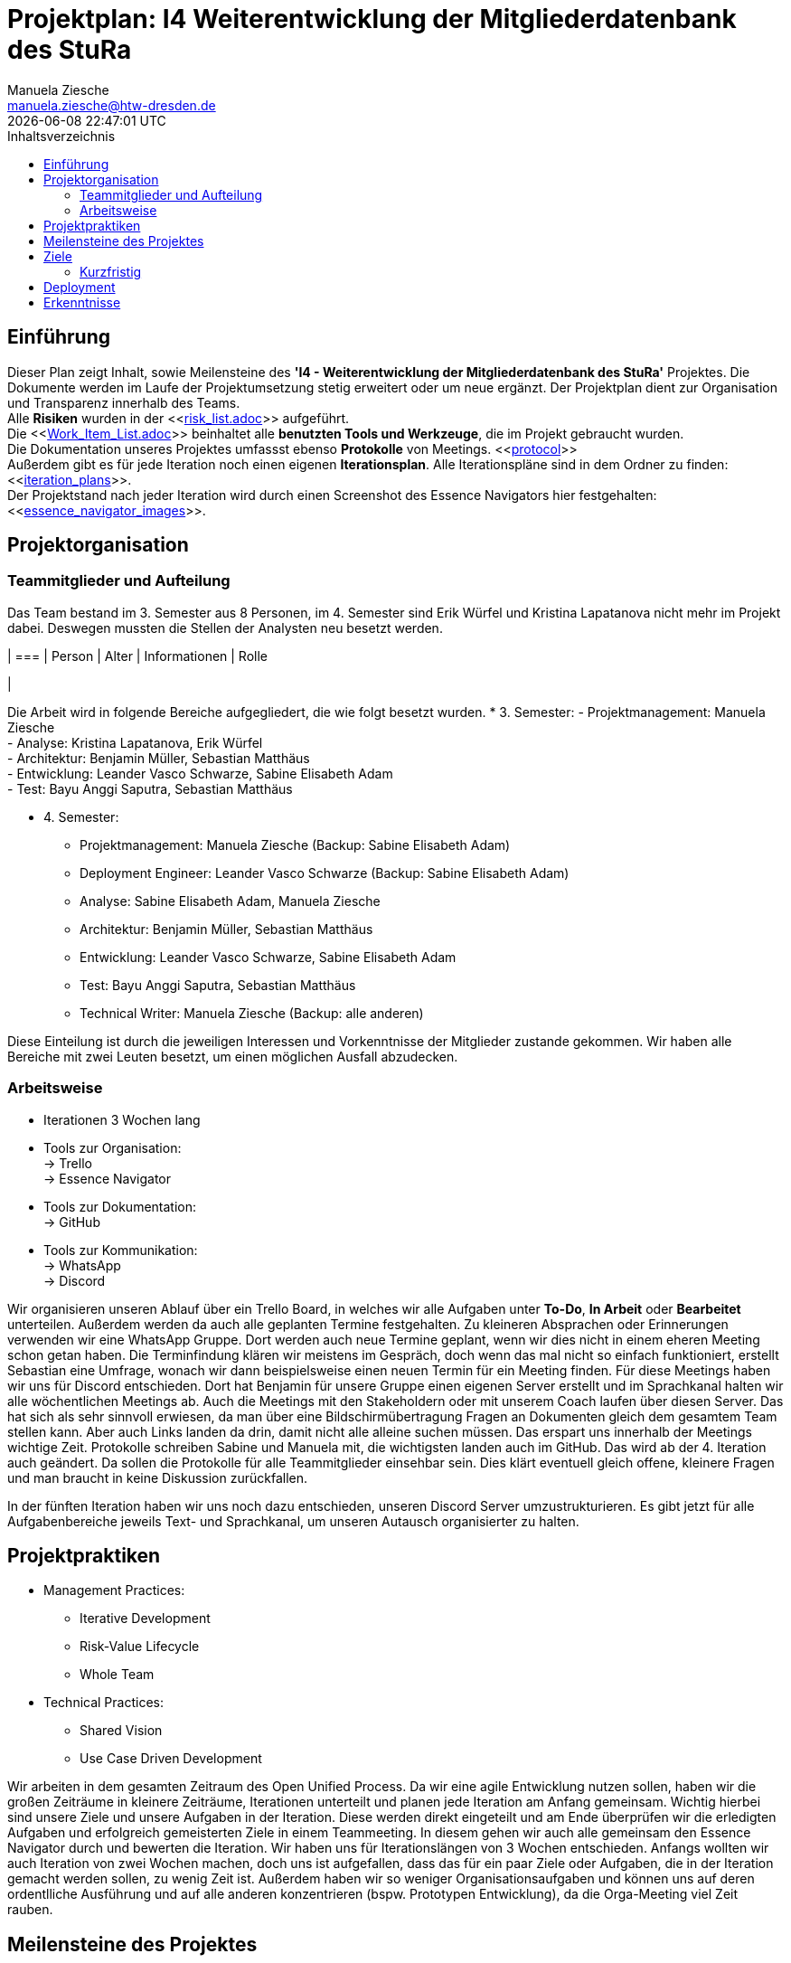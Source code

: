 = Projektplan: I4 Weiterentwicklung der Mitgliederdatenbank des StuRa
Manuela Ziesche <manuela.ziesche@htw-dresden.de>
{localdatetime}
:toc: 
:toc-title: Inhaltsverzeichnis
:source-highlighter: highlightjs

== Einführung 
Dieser Plan zeigt Inhalt, sowie Meilensteine des *'I4 - Weiterentwicklung der Mitgliederdatenbank des StuRa'* Projektes. Die Dokumente werden im Laufe der Projektumsetzung stetig erweitert oder um neue ergänzt. Der Projektplan dient zur Organisation und Transparenz innerhalb des Teams.
 +
Alle *Risiken* wurden in der <<link:risk_list.adoc[]>>  aufgeführt. +
Die <<link:Work_Item_List.adoc[]>> beinhaltet alle *benutzten Tools und Werkzeuge*, die im Projekt gebraucht wurden.  + 
Die Dokumentation unseres Projektes umfassst ebenso *Protokolle* von Meetings. <<link:protocol[]>> +
Außerdem gibt es für jede Iteration noch einen eigenen *Iterationsplan*. Alle Iterationspläne sind in dem Ordner zu finden: <<link:iteration_plans[]>>. +
Der Projektstand nach jeder Iteration wird durch einen Screenshot des Essence Navigators hier festgehalten: 
<<link:essence_navigator_images[]>>. + 


== Projektorganisation
=== Teammitglieder und Aufteilung
Das Team bestand im 3. Semester aus 8 Personen, im 4. Semester sind Erik Würfel und Kristina Lapatanova nicht mehr im Projekt dabei. 
Deswegen mussten die Stellen der Analysten neu besetzt werden.

| ===
| Person | Alter | Informationen | Rolle

| 

Die Arbeit wird in folgende Bereiche aufgegliedert, die wie folgt besetzt wurden.
* 3. Semester:
- Projektmanagement: Manuela Ziesche + 
- Analyse: Kristina Lapatanova, Erik Würfel + 
- Architektur: Benjamin Müller, Sebastian Matthäus + 
- Entwicklung: Leander Vasco Schwarze, Sabine Elisabeth Adam +
- Test: Bayu Anggi Saputra, Sebastian Matthäus + 

* 4. Semester:
- Projektmanagement: Manuela Ziesche (Backup: Sabine Elisabeth Adam) + 
- Deployment Engineer: Leander Vasco Schwarze (Backup: Sabine Elisabeth Adam)
- Analyse: Sabine Elisabeth Adam, Manuela Ziesche
- Architektur: Benjamin Müller, Sebastian Matthäus + 
- Entwicklung: Leander Vasco Schwarze, Sabine Elisabeth Adam +
- Test: Bayu Anggi Saputra, Sebastian Matthäus + 
- Technical Writer: Manuela Ziesche (Backup: alle anderen)

Diese Einteilung ist durch die jeweiligen Interessen und Vorkenntnisse der Mitglieder zustande gekommen. Wir haben alle Bereiche mit zwei Leuten besetzt, um einen möglichen Ausfall abzudecken. 

=== Arbeitsweise
- Iterationen 3 Wochen lang
- Tools zur Organisation: +
    -> Trello +
    -> Essence Navigator
- Tools zur Dokumentation: +
    -> GitHub +
- Tools zur Kommunikation: +
    -> WhatsApp + 
    -> Discord + 

Wir organisieren unseren Ablauf über ein Trello Board, in welches wir alle Aufgaben unter *To-Do*, *In Arbeit* oder *Bearbeitet* unterteilen. Außerdem werden da auch alle geplanten Termine festgehalten. 
Zu kleineren Absprachen oder Erinnerungen verwenden wir eine WhatsApp Gruppe. Dort werden auch neue Termine geplant, wenn wir dies nicht in einem eheren Meeting schon getan haben.
Die  Terminfindung klären wir meistens im Gespräch, doch wenn das mal nicht so einfach funktioniert, erstellt Sebastian eine Umfrage, wonach wir dann beispielsweise einen neuen Termin für ein Meeting finden.
Für diese Meetings haben wir uns für Discord entschieden. Dort hat Benjamin für unsere Gruppe einen eigenen Server erstellt und im Sprachkanal halten wir alle wöchentlichen Meetings ab. Auch die Meetings mit den Stakeholdern oder mit unserem Coach laufen über diesen Server. Das hat sich als sehr sinnvoll erwiesen, da man über eine Bildschirmübertragung Fragen an Dokumenten gleich dem gesamtem Team stellen kann. Aber auch Links landen da drin, damit nicht alle alleine suchen müssen. Das erspart uns innerhalb der Meetings wichtige Zeit.
Protokolle schreiben Sabine und Manuela mit, die wichtigsten landen auch im GitHub. Das wird ab der 4. Iteration auch geändert. Da sollen die Protokolle für alle Teammitglieder einsehbar sein. Dies klärt eventuell gleich offene, kleinere Fragen und man braucht in keine Diskussion zurückfallen.

In der fünften Iteration haben wir uns noch dazu entschieden, unseren Discord Server umzustrukturieren. Es gibt jetzt für alle Aufgabenbereiche jeweils Text- und Sprachkanal, um unseren Autausch organisierter zu halten. 

== Projektpraktiken

* Management Practices:
- Iterative Development 
- Risk-Value Lifecycle
- Whole Team

* Technical Practices:
- Shared Vision
- Use Case Driven Development

Wir arbeiten in dem gesamten Zeitraum des Open Unified Process. Da wir eine agile Entwicklung nutzen sollen, haben wir die großen Zeiträume in kleinere Zeiträume, Iterationen unterteilt und planen jede Iteration am Anfang gemeinsam. Wichtig hierbei sind unsere Ziele und unsere Aufgaben in der Iteration. Diese werden direkt eingeteilt und am Ende überprüfen wir die erledigten Aufgaben und erfolgreich gemeisterten Ziele in einem Teammeeting. 
In diesem gehen wir auch alle gemeinsam den Essence Navigator durch und bewerten die Iteration.
Wir haben uns für Iterationslängen von 3 Wochen entschieden. Anfangs wollten wir auch Iteration von zwei Wochen machen, doch uns ist aufgefallen, dass das für ein paar Ziele oder Aufgaben, die in der Iteration gemacht werden sollen, zu wenig Zeit ist. Außerdem haben wir so weniger Organisationsaufgaben und können uns auf deren ordentlliche Ausführung und auf alle anderen konzentrieren (bspw. Prototypen Entwicklung), da die Orga-Meeting viel Zeit rauben.

== Meilensteine des Projektes

.Iterationsphasen
|======
| *Phase* | *Iteration* | *Hauptziele* | *Iterationsstart* | *Iterationsende* | *Kalendertage* | *Notizen*
| *Inception* | M0 | -Erstes Meeting mit den Stakeholdern - Organsisation des Teams und Kennenlernen - Auftrag analysieren| 30.11.2020 | 20.12.2020 | 21 Tage | 
| *Elaboration* | M1 | 
- Visionserstellung | 21.12.2020 | 10.01.2021 | 21 Tage | - Phase über Weihnachten und Silvester
| *Elaboration* | M2 | -  | 11.01.2021 | 31.01.2021 | 21 Tage  | 
| *Construction* | M3 | | 29.03.2021 | 19.04.2021| 21 Tage
|====== 

== Ziele 
=== Kurzfristig
- strukturierte und organisierte Arbeitsweise im Team 
- Teammeetings für Aufgabenverteilung und Planung der weiteren Vorgehensweise nutzen
=== Langfristig
- Die Entwicklung einer funktionellen Datenbank, welche den Arbeitsprozess der Admins des StuRa sinnvoll vereinfacht.
- Eine zufriedenstellende Belegabgabe.
- durchgängig Spaß an dem Projekt/der Bearbeitung der einzelnen Aufgaben

== Deployment
Sobald die Zeit für unser Projekt abgelaufen ist, werden wir das gesammelt an den StuRa ausliefern. Wir werden außerdem Anleitungen zur weiteren Nutzung bereitstellen. 

== Erkenntnisse
- Dokumente sollten von mehreren Personen kontrolliert/durchgeschaut werden, um Fehler zu erkennen und zu vermeiden -> 4-Augen-Prinzip
- das Zusammentragen von Ideen in der Gruppe ist sinnvoll
- Ein/zwei wöchentliche Meetings sind praktisch um Fehler/Probleme frühzeitig anzusprechen. 
- "Stille" Arbeitsgruppen, d.h. 2-3 Personen treffen sich über einen Sprachkanal und bearbeiten getrennt Aufgaben. So kann man schneller wegen Formulierungsfragen oder Verständisproblemen einen Zweiten fragen und man motiviert sich gegenseitig. 
- Protokollführung ist wichtig!